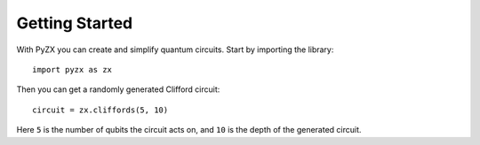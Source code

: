 Getting Started
===============

With PyZX you can create and simplify quantum circuits. Start by importing the library::
	
	import pyzx as zx

Then you can get a randomly generated Clifford circuit::
	
	circuit = zx.cliffords(5, 10)

Here ``5`` is the number of qubits the circuit acts on, and ``10`` is the depth of the generated circuit.